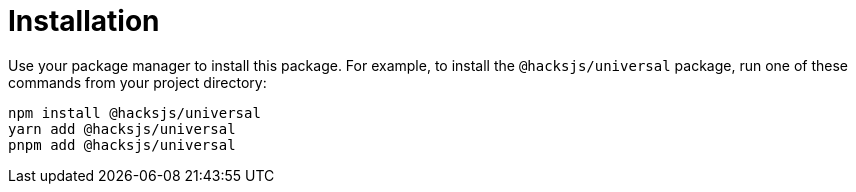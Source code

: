 = Installation

Use your package manager to install this package. For example, to install the `@hacksjs/universal` package, run one of these commands from your project directory:

----
npm install @hacksjs/universal
yarn add @hacksjs/universal
pnpm add @hacksjs/universal
----

////
TODO: Add instructions for installing "latest" or specific versions.
////
